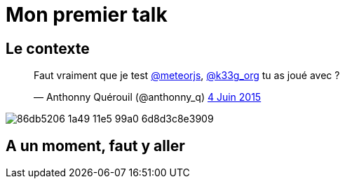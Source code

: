 = Mon premier talk
:published_at: 2015-06-24
:hp-tags: JUG, Talk, REX


== Le contexte
++++
<blockquote class="twitter-tweet" lang="fr"><p lang="fr" dir="ltr">Faut vraiment que je test <a href="https://twitter.com/meteorjs">@meteorjs</a>, <a href="https://twitter.com/k33g_org">@k33g_org</a> tu as joué avec ?</p>&mdash; Anthonny Quérouil (@anthonny_q) <a href="https://twitter.com/anthonny_q/status/606423729250254848">4 Juin 2015</a></blockquote>
<script async src="//platform.twitter.com/widgets.js" charset="utf-8"></script>
++++

image::https://cloud.githubusercontent.com/assets/2006548/8323809/86db5206-1a49-11e5-99a0-6d8d3c8e3909.png[]

== A un moment, faut y aller